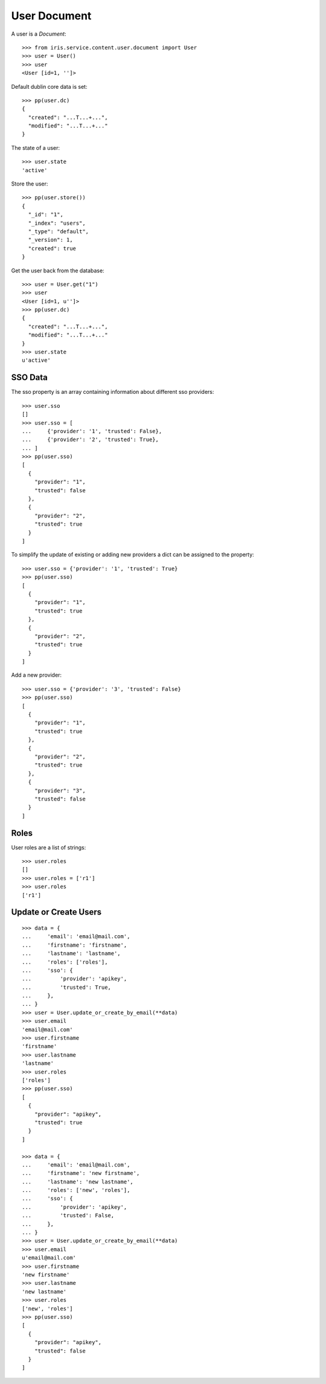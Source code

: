=============
User Document
=============


A user is a `Document`::

    >>> from iris.service.content.user.document import User
    >>> user = User()
    >>> user
    <User [id=1, '']>

Default dublin core data is set::

    >>> pp(user.dc)
    {
      "created": "...T...+...",
      "modified": "...T...+..."
    }

The state of a user::

    >>> user.state
    'active'

Store the user::

    >>> pp(user.store())
    {
      "_id": "1",
      "_index": "users",
      "_type": "default",
      "_version": 1,
      "created": true
    }

Get the user back from the database::

    >>> user = User.get("1")
    >>> user
    <User [id=1, u'']>
    >>> pp(user.dc)
    {
      "created": "...T...+...",
      "modified": "...T...+..."
    }
    >>> user.state
    u'active'


SSO Data
========

The sso property is an array containing information about different sso
providers::

    >>> user.sso
    []
    >>> user.sso = [
    ...     {'provider': '1', 'trusted': False},
    ...     {'provider': '2', 'trusted': True},
    ... ]
    >>> pp(user.sso)
    [
      {
        "provider": "1",
        "trusted": false
      },
      {
        "provider": "2",
        "trusted": true
      }
    ]

To simplify the update of existing or adding new providers a dict can be
assigned to the property::

    >>> user.sso = {'provider': '1', 'trusted': True}
    >>> pp(user.sso)
    [
      {
        "provider": "1",
        "trusted": true
      },
      {
        "provider": "2",
        "trusted": true
      }
    ]

Add a new provider::

    >>> user.sso = {'provider': '3', 'trusted': False}
    >>> pp(user.sso)
    [
      {
        "provider": "1",
        "trusted": true
      },
      {
        "provider": "2",
        "trusted": true
      },
      {
        "provider": "3",
        "trusted": false
      }
    ]


Roles
=====

User roles are a list of strings::

    >>> user.roles
    []
    >>> user.roles = ['r1']
    >>> user.roles
    ['r1']


Update or Create Users
======================

::

    >>> data = {
    ...     'email': 'email@mail.com',
    ...     'firstname': 'firstname',
    ...     'lastname': 'lastname',
    ...     'roles': ['roles'],
    ...     'sso': {
    ...         'provider': 'apikey',
    ...         'trusted': True,
    ...     },
    ... }
    >>> user = User.update_or_create_by_email(**data)
    >>> user.email
    'email@mail.com'
    >>> user.firstname
    'firstname'
    >>> user.lastname
    'lastname'
    >>> user.roles
    ['roles']
    >>> pp(user.sso)
    [
      {
        "provider": "apikey",
        "trusted": true
      }
    ]

    >>> data = {
    ...     'email': 'email@mail.com',
    ...     'firstname': 'new firstname',
    ...     'lastname': 'new lastname',
    ...     'roles': ['new', 'roles'],
    ...     'sso': {
    ...         'provider': 'apikey',
    ...         'trusted': False,
    ...     },
    ... }
    >>> user = User.update_or_create_by_email(**data)
    >>> user.email
    u'email@mail.com'
    >>> user.firstname
    'new firstname'
    >>> user.lastname
    'new lastname'
    >>> user.roles
    ['new', 'roles']
    >>> pp(user.sso)
    [
      {
        "provider": "apikey",
        "trusted": false
      }
    ]
